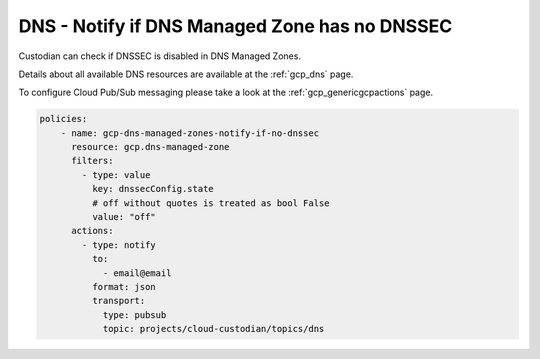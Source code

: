 DNS - Notify if DNS Managed Zone has no DNSSEC
==============================================

Custodian can check if DNSSEC is disabled in DNS Managed Zones.

Details about all available DNS resources are available at the :ref:`gcp_dns` page.

To configure Cloud Pub/Sub messaging please take a look at the :ref:`gcp_genericgcpactions` page.

.. code-block:: yaml

    policies:
        - name: gcp-dns-managed-zones-notify-if-no-dnssec
          resource: gcp.dns-managed-zone
          filters:
            - type: value
              key: dnssecConfig.state
              # off without quotes is treated as bool False
              value: "off"
          actions:
            - type: notify
              to:
                - email@email
              format: json
              transport:
                type: pubsub
                topic: projects/cloud-custodian/topics/dns